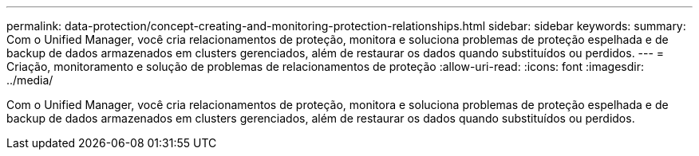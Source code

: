 ---
permalink: data-protection/concept-creating-and-monitoring-protection-relationships.html 
sidebar: sidebar 
keywords:  
summary: Com o Unified Manager, você cria relacionamentos de proteção, monitora e soluciona problemas de proteção espelhada e de backup de dados armazenados em clusters gerenciados, além de restaurar os dados quando substituídos ou perdidos. 
---
= Criação, monitoramento e solução de problemas de relacionamentos de proteção
:allow-uri-read: 
:icons: font
:imagesdir: ../media/


[role="lead"]
Com o Unified Manager, você cria relacionamentos de proteção, monitora e soluciona problemas de proteção espelhada e de backup de dados armazenados em clusters gerenciados, além de restaurar os dados quando substituídos ou perdidos.

